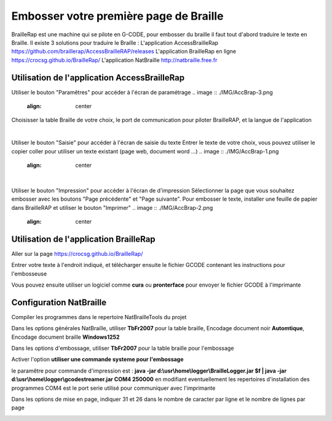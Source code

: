 Embosser votre première page de Braille
=======================================

 
BrailleRap est une machine qui se pilote en G-CODE, pour embosser du braille il faut tout d'abord traduire le texte en Braille.
Il existe 3 solutions pour traduire le Braille :
L'application AccessBrailleRap https://github.com/braillerap/AccessBrailleRAP/releases
L'application BrailleRap en ligne https://crocsg.github.io/BrailleRap/
L'application NatBraille http://natbraille.free.fr 

Utilisation de l'application AccessBrailleRap
---------------------------------------
Utiliser le bouton "Paramêtres" pour accéder à l'écran de paramétrage
.. image :: ./IMG/AccBrap-3.png
       :align: center

Choisisser la table Braille de votre choix, le port de communication pour piloter BrailleRAP,
et la langue de l'application

|

Utiliser le bouton "Saisie" pour accéder à l'écran de saisie du texte
Entrer le texte de votre choix, vous pouvez utiliser le copier coller pour utiliser un texte existant (page web, document word ...)
.. image :: ./IMG/AccBrap-1.png
       :align: center

|

Utiliser le bouton "Impression" pour accéder à l'écran de d'impression
Sélectionner la page que vous souhaitez embosser avec les boutons "Page précédente" et "Page suivante".
Pour embosser le texte, installer une feuille de papier dans BrailleRAP et utiliser le bouton "Imprimer"
.. image :: ./IMG/AccBrap-2.png
       :align: center

Utilisation de l'application BrailleRap
---------------------------------------

Aller sur la page https://crocsg.github.io/BrailleRap/

.. image :: ./IMG/braillerapapp.png 
       :align: center
       
Entrer votre texte à l'endroit indiqué, et télécharger ensuite le fichier GCODE contenant les instructions pour l'embosseuse

.. image :: ./IMG/braillerapapp_download.png
       :align: center

Vous pouvez ensuite utiliser un logiciel comme **cura** ou **pronterface** pour envoyer le fichier GCODE à l'imprimante



Configuration NatBraille
------------------------

Compiler les programmes dans le repertoire NatBrailleTools du projet

Dans les options générales NatBraille, utiliser **TbFr2007** pour la table braille, Encodage document noir **Automtique**, Encodage document braille **Windows1252**

.. image :: ./IMG/natbraille.png
       :align: center

Dans les options d'embossage, utiliser **TbFr2007** pour la table braille pour l'embossage

Activer l'option **utiliser une commande systeme pour l'embossage**

le paramêtre  pour commande d'impression est : **java -jar d:\\usr\\home\\logger\\BrailleLogger.jar $f | java -jar d:\\usr\\home\\logger\\gcodestreamer.jar COM4 250000**
en modifiant eventuellement les repertoires d'installation des programmes
COM4 est le port serie utilisé pour communiquer avec l'imprimante

.. image :: ./IMG/natbrailleembossig.png
       :align: center


Dans les options de mise en page, indiquer 31 et 26 dans le nombre de caracter par ligne et le nombre de lignes par page

.. image :: ./IMG/natbraille_page.png
       :align: center

